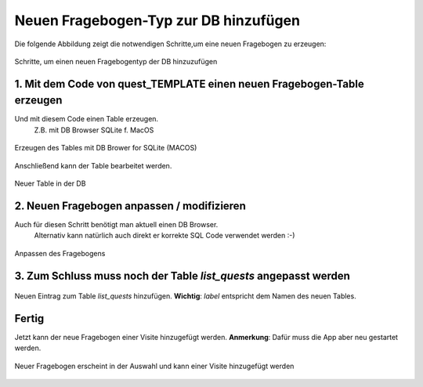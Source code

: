 Neuen Fragebogen-Typ zur DB hinzufügen
======================================

Die folgende Abbildung zeigt die notwendigen Schritte,um eine neuen Fragebogen zu erzeugen:

.. figure:: _images/abbildung05_new_quest2db.png
   :width: 500 px
   :align: center

   Schritte, um einen neuen Fragebogentyp der DB hinzuzufügen

1. Mit dem Code von quest_TEMPLATE einen neuen Fragebogen-Table erzeugen
------------------------------------------------------------------------

.. code-block::
   :caption: SQL Code von quest_TEMPLATE verwenden (Namen anpassen)

   CREATE TABLE "quest_nihss" (
      "id"	INTEGER UNIQUE,
      "visit_id"	INTEGER,
      "some_content"	TEXT,
      "protected"	INTEGER DEFAULT 0 COLLATE BINARY,
      "created_time"	TEXT DEFAULT CURRENT_TIMESTAMP,
      PRIMARY KEY("id" AUTOINCREMENT)
   );

Und mit diesem Code einen Table erzeugen.
   Z.B. mit DB Browser SQLite f. MacOS

.. figure:: _images/abbildung05_01_newtable.png
   :width: 500 px
   :align: center

   Erzeugen des Tables mit DB Brower for SQLite (MACOS)

Anschließend kann der Table bearbeitet werden.

.. figure:: _images/abbildung05_02_newtable2.png
   :width: 500 px
   :align: center

   Neuer Table in der DB

2. Neuen Fragebogen anpassen / modifizieren
-------------------------------------------

Auch für diesen Schritt benötigt man aktuell einen DB Browser.
   Alternativ kann natürlich auch direkt er korrekte SQL Code verwendet werden :-)

.. figure:: _images/abbildung05_04_list_quests.png
   :width: 500 px
   :align: center

   Anpassen des Fragebogens

3. Zum Schluss muss noch der Table *list_quests* angepasst werden
-----------------------------------------------------------------

.. figure:: _images/abbildung05_04_list_quests.png
   :width: 500 px
   :align: center

   Neuen Eintrag zum Table *list_quests* hinzufügen. **Wichtig**: *label* entspricht dem Namen des neuen Tables.

Fertig
------

Jetzt kann der neue Fragebogen einer Visite hinzugefügt werden.
**Anmerkung**: Dafür muss die App aber neu gestartet werden.

.. figure:: _images/abbildung05_05_addquest.png
   :width: 500 px
   :align: center

   Neuer Fragebogen erscheint in der Auswahl und kann einer Visite hinzugefügt werden
